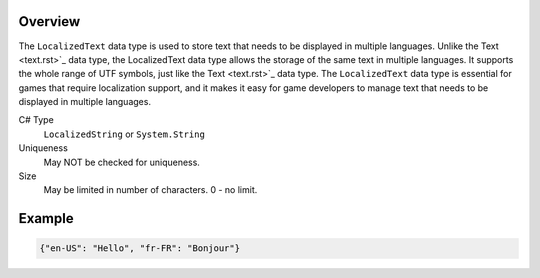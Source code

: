 Overview
==========

The ``LocalizedText`` data type is used to store text that needs to be displayed in multiple languages. Unlike the Text <text.rst>`_ data type, the LocalizedText data type allows the storage of the same text in multiple languages. It supports the whole range of UTF symbols, just like the Text <text.rst>`_ data type. The ``LocalizedText`` data type is essential for games that require localization support, and it makes it easy for game developers to manage text that needs to be displayed in multiple languages.

C# Type
   ``LocalizedString`` or ``System.String``
Uniqueness
   May NOT be checked for uniqueness.
Size
   May be limited in number of characters. 0 - no limit.
   
Example
=======

.. code-block:: js
  
  {"en-US": "Hello", "fr-FR": "Bonjour"}